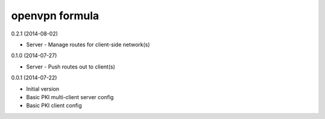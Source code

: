 openvpn formula
===============

0.2.1 (2014-08-02)

- Server
  - Manage routes for client-side network(s)

0.1.0 (2014-07-27)

- Server
  - Push routes out to client(s)

0.0.1 (2014-07-22)

- Initial version
- Basic PKI multi-client server config
- Basic PKI client config
